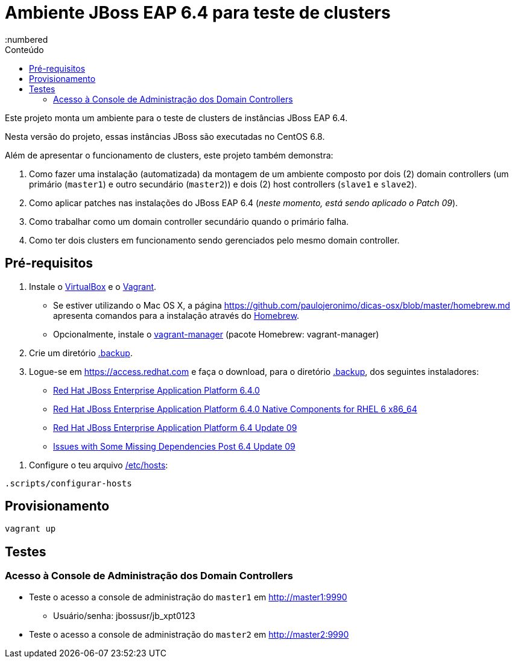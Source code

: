 = Ambiente JBoss EAP 6.4 para teste de clusters
:toc:
:toc-level: 3
:toc-title: Conteúdo
:numbered

:uri-virtualbox: https://virtualbox.org
:uri-vagrant: https://vagrantup.com
:uri-homebrew: http://brew.sh/index_pt-br.html

Este projeto monta um ambiente para o teste de clusters de instâncias JBoss EAP 6.4.

Nesta versão do projeto, essas instâncias JBoss são executadas no CentOS 6.8.

Além de apresentar o funcionamento de clusters, este projeto também demonstra:

. Como fazer uma instalação (automatizada) da montagem de um ambiente composto por dois (2) domain controllers (um primário (`master1`) e outro secundário (`master2`)) e dois (2) host controllers (`slave1` e `slave2`).
. Como aplicar patches nas instalações do JBoss EAP 6.4 (_neste momento, está sendo aplicado o Patch 09_).
. Como trabalhar como um domain controller secundário quando o primário falha.
. Como ter dois clusters em funcionamento sendo gerenciados pelo mesmo domain controller.

== Pré-requisitos

. Instale o {uri-virtualbox}[VirtualBox] e o {uri-vagrant}[Vagrant].
** Se estiver utilizando o Mac OS X, a página https://github.com/paulojeronimo/dicas-osx/blob/master/homebrew.md apresenta comandos para a instalação através do {uri-homebrew}[Homebrew].
** Opcionalmente, instale o http://vagrantmanager.com/[vagrant-manager] (pacote Homebrew: vagrant-manager)
. Crie um diretório link:.backup[].
. Logue-se em https://access.redhat.com e faça o download, para o diretório link:.backup[], dos seguintes instaladores:
** https://access.redhat.com/jbossnetwork/restricted/softwareDownload.html?softwareId=37393[Red Hat JBoss Enterprise Application Platform 6.4.0]
** https://access.redhat.com/jbossnetwork/restricted/softwareDownload.html?softwareId=37063[Red Hat JBoss Enterprise Application Platform 6.4.0 Native Components for RHEL 6 x86_64]
** https://access.redhat.com/jbossnetwork/restricted/softwareDownload.html?softwareId=45371[Red Hat JBoss Enterprise Application Platform 6.4 Update 09]
** https://access.redhat.com/jbossnetwork/restricted/softwareDownload.html?softwareId=45681[Issues with Some Missing Dependencies Post 6.4 Update 09]
////
** https://access.redhat.com/jbossnetwork/restricted/softwareDownload.html?softwareId=45361[Red Hat JBoss Enterprise Application Platform 6.4 Update 09 Incremental Maven Repository]
** https://access.redhat.com/jbossnetwork/restricted/softwareDownload.html?softwareId=37313[Red Hat JBoss Enterprise Application Platform 6.4.0 Apache HTTP Server for RHEL 6 x86_64]
** https://access.redhat.com/jbossnetwork/restricted/softwareDownload.html?softwareId=37193[Red Hat JBoss Enterprise Application Platform 6.4.0 Webserver Connector Natives for RHEL 6 x86_64]
** https://access.redhat.com/jbossnetwork/restricted/softwareDownload.html?softwareId=36893[Red Hat JBoss Enterprise Application Platform 6.4.0 Native Utilities for RHEL 6 x86_64]
////
. Configure o teu arquivo link:/etc/hosts[]:
[source,bash]
----
.scripts/configurar-hosts
----

== Provisionamento

[source,bash]
----
vagrant up
----

== Testes

=== Acesso à Console de Administração dos Domain Controllers

* Teste o acesso a console de administração do `master1` em http://master1:9990
** Usuário/senha: jbossusr/jb_xpt0123
* Teste o acesso a console de administração do `master2` em http://master2:9990

////
http://stackoverflow.com/questions/2796421/warning-insecure-world-writable-dir-when-i-run-a-ruby-or-gem-command
http://stackoverflow.com/questions/21820715/how-to-install-latest-version-of-git-on-centos-6-x-7-x
https://access.redhat.com/solutions/218053
https://access.redhat.com/solutions/736033
https://access.redhat.com/documentation/en-US/JBoss_Enterprise_Application_Platform/6.4/html/Administration_and_Configuration_Guide/About_Domain_Controller_Failover.html
https://access.redhat.com/solutions/1247783
////

